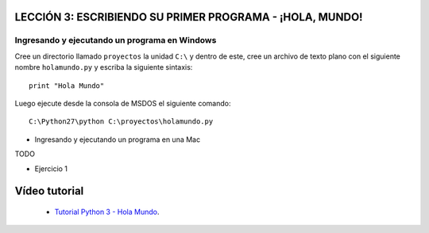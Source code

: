 .. -*- coding: utf-8 -*-

LECCIÓN 3: ESCRIBIENDO SU PRIMER PROGRAMA - ¡HOLA, MUNDO!
=========================================================

Ingresando y ejecutando un programa en Windows 
----------------------------------------------

Cree un directorio llamado ``proyectos`` la unidad ``C:\`` y dentro de este, 
cree un archivo de texto plano con el siguiente nombre ``holamundo.py`` y 
escriba la siguiente sintaxis: 

:: 

  print "Hola Mundo"

Luego ejecute desde la consola de MSDOS el siguiente comando:

::

  C:\Python27\python C:\proyectos\holamundo.py

- Ingresando y ejecutando un programa en una Mac

TODO

- Ejercicio 1

Vídeo tutorial
==============

 - `Tutorial Python 3 - Hola Mundo`_.

.. _Tutorial Python 3 - Hola Mundo: https://www.youtube.com/watch?v=OtJEj7N9T6k
